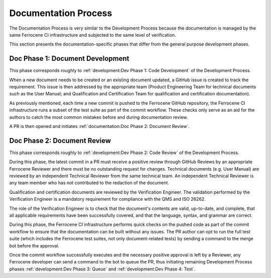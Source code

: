 .. SPDX-License-Identifier: MIT OR Apache-2.0
   SPDX-FileCopyrightText: The Ferrocene Developers

.. default-domain:: qualification

Documentation Process
=====================

The Documentation Process is very similar to the Development Process because the
documentation is managed by the same Ferrocene CI infrastructure and subjected
to the same level of verification.

This section presents the documentation-specific phases that differ from the
general purpose development phases.


Doc Phase 1: Document Development
---------------------------------

This phase corresponds roughly to :ref:`development:Dev Phase 1: Code
Development` of the Development Process.

When a new document needs to be created or an existing document updated, a
GitHub issue is created to track the requirement. This issue is then addressed
by the appropriate team (Product Engineering Team for technical documents such
as the User Manual; and Qualification and Certification Team for qualification
and certification documentation).

As previously mentioned, each time a new commit is pushed to the Ferrocene
GitHub repository, the Ferrocene CI infrastructure runs a subset of the test
suite as part of the commit workflow. These checks only serve as an aid for the
authors to catch the most common mistakes before and during documentation
review.

A PR is then opened and initiates :ref:`documentation:Doc Phase 2: Document
Review`.


Doc Phase 2: Document Review
----------------------------

This phase corresponds roughly to :ref:`development:Dev Phase 2: Code Review` of
the Development Process.

During this phase, the latest commit in a PR must receive a positive review
through GitHub Reviews by an appropriate Ferrocene Reviewer and there must be
no outstanding request for changes. Technical documents (e.g. User Manual) are
reviewed by an independent Technical Reviewer from the same technical team. An
independent Technical Reviewer is any team member who has not contributed to
the redaction of the document.

Qualification and certification documents are reviewed by the Verification
Engineer. The validation performed by the Verification Engineer is a mandatory
requirement for compliance with the QMS and ISO 26262.

The role of the Verification Engineer is to check that the document's contents
are valid, up-to-date, and complete, that all applicable requirements have been
successfully covered, and that the language, syntax, and grammar are correct.

During this phase, the Ferrocene CI infrastructure performs quick checks on the
pushed code as part of the commit workflow to ensure that the documentation can
be built without any issues. The PR author can opt to run the full test suite
(which includes the Ferrocene test suites, not only document-related tests) by
sending a command to the merge bot before the approval.

Once the commit workflow successfully executes and the necessary positive
approval is left by a Reviewer, any Ferrocene developer can send a command to
the bot to queue the PR, thus initiating remaining Development Process phases
:ref:`development:Dev Phase 3: Queue` and :ref:`development:Dev Phase 4: Test`.
